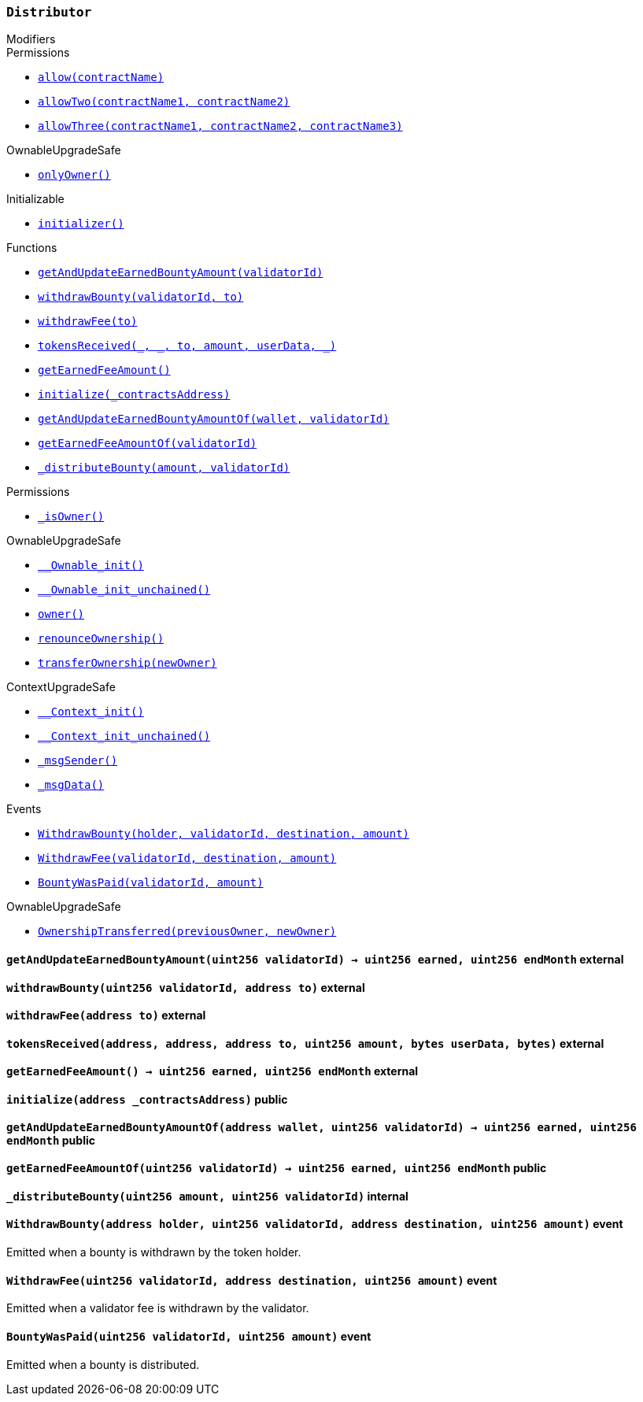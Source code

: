 :Distributor: pass:normal[xref:#Distributor,`++Distributor++`]]
:getAndUpdateEarnedBountyAmount: pass:normal[xref:#Distributor-getAndUpdateEarnedBountyAmount-uint256-,`++getAndUpdateEarnedBountyAmount++`]]
:withdrawBounty: pass:normal[xref:#Distributor-withdrawBounty-uint256-address-,`++withdrawBounty++`]]
:withdrawFee: pass:normal[xref:#Distributor-withdrawFee-address-,`++withdrawFee++`]]
:tokensReceived: pass:normal[xref:#Distributor-tokensReceived-address-address-address-uint256-bytes-bytes-,`++tokensReceived++`]]
:getEarnedFeeAmount: pass:normal[xref:#Distributor-getEarnedFeeAmount--,`++getEarnedFeeAmount++`]]
:initialize: pass:normal[xref:#Distributor-initialize-address-,`++initialize++`]]
:getAndUpdateEarnedBountyAmountOf: pass:normal[xref:#Distributor-getAndUpdateEarnedBountyAmountOf-address-uint256-,`++getAndUpdateEarnedBountyAmountOf++`]]
:getEarnedFeeAmountOf: pass:normal[xref:#Distributor-getEarnedFeeAmountOf-uint256-,`++getEarnedFeeAmountOf++`]]
:_distributeBounty: pass:normal[xref:#Distributor-_distributeBounty-uint256-uint256-,`++_distributeBounty++`]]
:WithdrawBounty: pass:normal[xref:#Distributor-WithdrawBounty-address-uint256-address-uint256-,`++WithdrawBounty++`]]
:WithdrawFee: pass:normal[xref:#Distributor-WithdrawFee-uint256-address-uint256-,`++WithdrawFee++`]]
:BountyWasPaid: pass:normal[xref:#Distributor-BountyWasPaid-uint256-uint256-,`++BountyWasPaid++`]]

[.contract]
[[Distributor]]
=== `++Distributor++`



[.contract-index]
.Modifiers
--

[.contract-subindex-inherited]
.IERC777Recipient

[.contract-subindex-inherited]
.Permissions
* <<Permissions-allow-string-,`++allow(contractName)++`>>
* <<Permissions-allowTwo-string-string-,`++allowTwo(contractName1, contractName2)++`>>
* <<Permissions-allowThree-string-string-string-,`++allowThree(contractName1, contractName2, contractName3)++`>>

[.contract-subindex-inherited]
.OwnableUpgradeSafe
* <<OwnableUpgradeSafe-onlyOwner--,`++onlyOwner()++`>>

[.contract-subindex-inherited]
.ContextUpgradeSafe

[.contract-subindex-inherited]
.Initializable
* <<Initializable-initializer--,`++initializer()++`>>

--

[.contract-index]
.Functions
--
* <<Distributor-getAndUpdateEarnedBountyAmount-uint256-,`++getAndUpdateEarnedBountyAmount(validatorId)++`>>
* <<Distributor-withdrawBounty-uint256-address-,`++withdrawBounty(validatorId, to)++`>>
* <<Distributor-withdrawFee-address-,`++withdrawFee(to)++`>>
* <<Distributor-tokensReceived-address-address-address-uint256-bytes-bytes-,`++tokensReceived(_, _, to, amount, userData, _)++`>>
* <<Distributor-getEarnedFeeAmount--,`++getEarnedFeeAmount()++`>>
* <<Distributor-initialize-address-,`++initialize(_contractsAddress)++`>>
* <<Distributor-getAndUpdateEarnedBountyAmountOf-address-uint256-,`++getAndUpdateEarnedBountyAmountOf(wallet, validatorId)++`>>
* <<Distributor-getEarnedFeeAmountOf-uint256-,`++getEarnedFeeAmountOf(validatorId)++`>>
* <<Distributor-_distributeBounty-uint256-uint256-,`++_distributeBounty(amount, validatorId)++`>>

[.contract-subindex-inherited]
.IERC777Recipient

[.contract-subindex-inherited]
.Permissions
* <<Permissions-_isOwner--,`++_isOwner()++`>>

[.contract-subindex-inherited]
.OwnableUpgradeSafe
* <<OwnableUpgradeSafe-__Ownable_init--,`++__Ownable_init()++`>>
* <<OwnableUpgradeSafe-__Ownable_init_unchained--,`++__Ownable_init_unchained()++`>>
* <<OwnableUpgradeSafe-owner--,`++owner()++`>>
* <<OwnableUpgradeSafe-renounceOwnership--,`++renounceOwnership()++`>>
* <<OwnableUpgradeSafe-transferOwnership-address-,`++transferOwnership(newOwner)++`>>

[.contract-subindex-inherited]
.ContextUpgradeSafe
* <<ContextUpgradeSafe-__Context_init--,`++__Context_init()++`>>
* <<ContextUpgradeSafe-__Context_init_unchained--,`++__Context_init_unchained()++`>>
* <<ContextUpgradeSafe-_msgSender--,`++_msgSender()++`>>
* <<ContextUpgradeSafe-_msgData--,`++_msgData()++`>>

[.contract-subindex-inherited]
.Initializable

--

[.contract-index]
.Events
--
* <<Distributor-WithdrawBounty-address-uint256-address-uint256-,`++WithdrawBounty(holder, validatorId, destination, amount)++`>>
* <<Distributor-WithdrawFee-uint256-address-uint256-,`++WithdrawFee(validatorId, destination, amount)++`>>
* <<Distributor-BountyWasPaid-uint256-uint256-,`++BountyWasPaid(validatorId, amount)++`>>

[.contract-subindex-inherited]
.IERC777Recipient

[.contract-subindex-inherited]
.Permissions

[.contract-subindex-inherited]
.OwnableUpgradeSafe
* <<OwnableUpgradeSafe-OwnershipTransferred-address-address-,`++OwnershipTransferred(previousOwner, newOwner)++`>>

[.contract-subindex-inherited]
.ContextUpgradeSafe

[.contract-subindex-inherited]
.Initializable

--


[.contract-item]
[[Distributor-getAndUpdateEarnedBountyAmount-uint256-]]
==== `++getAndUpdateEarnedBountyAmount(++[.var-type]#++uint256++#++ ++[.var-name]#++validatorId++#++) → ++[.var-type]#++uint256++#++ ++[.var-name]#++earned++#++, ++[.var-type]#++uint256++#++ ++[.var-name]#++endMonth++#++++` [.item-kind]#external#



[.contract-item]
[[Distributor-withdrawBounty-uint256-address-]]
==== `++withdrawBounty(++[.var-type]#++uint256++#++ ++[.var-name]#++validatorId++#++, ++[.var-type]#++address++#++ ++[.var-name]#++to++#++)++` [.item-kind]#external#



[.contract-item]
[[Distributor-withdrawFee-address-]]
==== `++withdrawFee(++[.var-type]#++address++#++ ++[.var-name]#++to++#++)++` [.item-kind]#external#



[.contract-item]
[[Distributor-tokensReceived-address-address-address-uint256-bytes-bytes-]]
==== `++tokensReceived(++[.var-type]#++address++#++, ++[.var-type]#++address++#++, ++[.var-type]#++address++#++ ++[.var-name]#++to++#++, ++[.var-type]#++uint256++#++ ++[.var-name]#++amount++#++, ++[.var-type]#++bytes++#++ ++[.var-name]#++userData++#++, ++[.var-type]#++bytes++#++)++` [.item-kind]#external#



[.contract-item]
[[Distributor-getEarnedFeeAmount--]]
==== `++getEarnedFeeAmount() → ++[.var-type]#++uint256++#++ ++[.var-name]#++earned++#++, ++[.var-type]#++uint256++#++ ++[.var-name]#++endMonth++#++++` [.item-kind]#external#



[.contract-item]
[[Distributor-initialize-address-]]
==== `++initialize(++[.var-type]#++address++#++ ++[.var-name]#++_contractsAddress++#++)++` [.item-kind]#public#



[.contract-item]
[[Distributor-getAndUpdateEarnedBountyAmountOf-address-uint256-]]
==== `++getAndUpdateEarnedBountyAmountOf(++[.var-type]#++address++#++ ++[.var-name]#++wallet++#++, ++[.var-type]#++uint256++#++ ++[.var-name]#++validatorId++#++) → ++[.var-type]#++uint256++#++ ++[.var-name]#++earned++#++, ++[.var-type]#++uint256++#++ ++[.var-name]#++endMonth++#++++` [.item-kind]#public#



[.contract-item]
[[Distributor-getEarnedFeeAmountOf-uint256-]]
==== `++getEarnedFeeAmountOf(++[.var-type]#++uint256++#++ ++[.var-name]#++validatorId++#++) → ++[.var-type]#++uint256++#++ ++[.var-name]#++earned++#++, ++[.var-type]#++uint256++#++ ++[.var-name]#++endMonth++#++++` [.item-kind]#public#



[.contract-item]
[[Distributor-_distributeBounty-uint256-uint256-]]
==== `++_distributeBounty(++[.var-type]#++uint256++#++ ++[.var-name]#++amount++#++, ++[.var-type]#++uint256++#++ ++[.var-name]#++validatorId++#++)++` [.item-kind]#internal#




[.contract-item]
[[Distributor-WithdrawBounty-address-uint256-address-uint256-]]
==== `++WithdrawBounty(++[.var-type]#++address++#++ ++[.var-name]#++holder++#++, ++[.var-type]#++uint256++#++ ++[.var-name]#++validatorId++#++, ++[.var-type]#++address++#++ ++[.var-name]#++destination++#++, ++[.var-type]#++uint256++#++ ++[.var-name]#++amount++#++)++` [.item-kind]#event#

Emitted when a bounty is withdrawn by the token holder.

[.contract-item]
[[Distributor-WithdrawFee-uint256-address-uint256-]]
==== `++WithdrawFee(++[.var-type]#++uint256++#++ ++[.var-name]#++validatorId++#++, ++[.var-type]#++address++#++ ++[.var-name]#++destination++#++, ++[.var-type]#++uint256++#++ ++[.var-name]#++amount++#++)++` [.item-kind]#event#

Emitted when a validator fee is withdrawn by the validator.

[.contract-item]
[[Distributor-BountyWasPaid-uint256-uint256-]]
==== `++BountyWasPaid(++[.var-type]#++uint256++#++ ++[.var-name]#++validatorId++#++, ++[.var-type]#++uint256++#++ ++[.var-name]#++amount++#++)++` [.item-kind]#event#

Emitted when a bounty is distributed.

